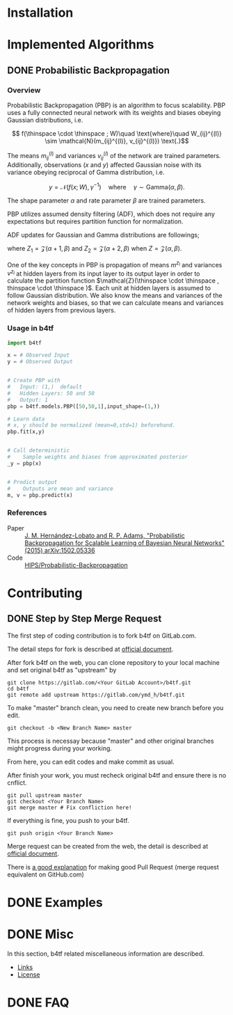 #+OPTIONS: ':nil -:nil ^:{} num:t toc:nil
#+AUTHOR: Hiroyuki Yamada
#+CREATOR: Emacs 26.1 (Org mode 9.1.14 + ox-hugo)
#+HUGO_WITH_LOCALE:
#+HUGO_FRONT_MATTER_FORMAT: toml
#+HUGO_LEVEL_OFFSET: 1
#+HUGO_PRESERVE_FILLING:
#+HUGO_DELETE_TRAILING_WS:
#+HUGO_SECTION: .
#+HUGO_BUNDLE:
#+HUGO_BASE_DIR: ./
#+HUGO_CODE_FENCE:
#+HUGO_USE_CODE_FOR_KBD:
#+HUGO_PREFER_HYPHEN_IN_TAGS:
#+HUGO_ALLOW_SPACES_IN_TAGS:
#+HUGO_AUTO_SET_LASTMOD:
#+HUGO_CUSTOM_FRONT_MATTER:
#+HUGO_BLACKFRIDAY:
#+HUGO_FRONT_MATTER_KEY_REPLACE:
#+HUGO_DATE_FORMAT: %Y-%m-%dT%T+09:00
#+HUGO_PAIRED_SHORTCODES:
#+HUGO_PANDOC_CITATIONS:
#+BIBLIOGRAPHY:
#+HUGO_ALIASES:
#+HUGO_AUDIO:
#+DATE: <2019-02-10 Sun>
#+DESCRIPTION:
#+HUGO_DRAFT:
#+HUGO_EXPIRYDATE:
#+HUGO_HEADLESS:
#+HUGO_IMAGES:
#+HUGO_ISCJKLANGUAGE:
#+KEYWORDS:
#+HUGO_LAYOUT:
#+HUGO_LASTMOD:
#+HUGO_LINKTITLE:
#+HUGO_LOCALE:
#+HUGO_MARKUP:
#+HUGO_MENU:
#+HUGO_MENU_OVERRIDE:
#+HUGO_OUTPUTS:
#+HUGO_PUBLISHDATE:
#+HUGO_SERIES:
#+HUGO_SLUG:
#+HUGO_TAGS:
#+HUGO_CATEGORIES:
#+HUGO_RESOURCES:
#+HUGO_TYPE:
#+HUGO_URL:
#+HUGO_VIDEOS:
#+HUGO_WEIGHT: auto

#+STARTUP: showall logdone

* Installation
:PROPERTIES:
:EXPORT_HUGO_SECTION*: installation
:END:


* Implemented Algorithms
:PROPERTIES:
:EXPORT_HUGO_SECTION*: algorithms
:END:

** DONE Probabilistic Backpropagation
CLOSED: [2020-09-22 Tue 06:07]
:PROPERTIES:
:EXPORT_FILE_NAME: pbp
:END:

*** Overview
Probabilistic Backpropagation (PBP) is an algorithm to focus
scalability. PBP uses a fully connected neural network with its
weights and biases obeying Gaussian distributions, i.e.

\[ f(\thinspace \cdot \thinspace ; W)\quad \text{where}\quad W_{ij}^{(l)} \sim \mathcal{N}(m_{ij}^{(l)}, v_{ij}^{(l)}) \text{.}\]

The means \( m_{ij}^{(l)} \) and variances \( v_{ij}^{(l)} \) of the
network are trained parameters. Additionally, observations (\( x \)
and \( y \)) affected Gaussian noise with its variance obeying
reciprocal of Gamma distribution, i.e.

\[ y = \mathcal{N}(f(x;W), \gamma^{-1})\quad \text{where}\quad \gamma \sim \mathrm{Gamma}(\alpha, \beta) \text{.}\]

The shape parameter \( \alpha \) and rate parameter \( \beta \) are
trained parameters.

PBP utilizes assumed density filtering (ADF), which does not require
any expectations but requires partition function for normalization.

ADF updates for Gaussian and Gamma distributions are followings;

\begin{align}
m^{\text{new}} &= m + v \frac{\partial \log Z}{\partial m} \\
v^{\text{new}} &= v - v^2 \left [ \left ( \frac{\partial \log Z}{\partial m} \right )^2 -2 \frac{\partial \log Z}{\partial v}\right ] \\
\alpha^{\text{new}} &= \left [ \frac{ZZ_2}{Z_1^2}\frac{\alpha +1}{\alpha}  - 1.0 \right ] ^{-1}\\
\beta^{\text{new}} &= \left [ \frac{Z_2}{Z_1}\frac{\alpha+1}{\beta}  - \frac{Z_1}{Z}\frac{\alpha}{\beta} \right ] ^{-1}
\end{align}

where \( Z_1 = \mathcal{Z}(\alpha+1,\beta)\) and
\( Z_2 = \mathcal{Z}(\alpha+2,\beta) \) when \( Z = \mathcal{Z}(\alpha,\beta)\).

One of the key concepts in PBP is propagation of means \( m^{z_l} \)
and variances \( v^{z_l} \) at hidden layers from its input layer to
its output layer in order to calculate the partition function
\(\mathcal{Z}(\thinspace \cdot \thinspace , thinspace \cdot \thinspace )\).
Each unit at hidden layers is assumed to follow Gaussian
distribution. We also know the means and variances of the network
weights and biases, so that we can calculate means and variances of
hidden layers from previous layers.

\begin{align}
m^{a_l} =& \frac{M_l m^{z_{l-1}}}{\sqrt{V_{l-1}+1}}\\
v^{a_l} =& \frac{\left [ (M_l \circ M_l) v^{z_{l-1}} + V_l (m^{z_{l-1}} \circ m^{z_{l-1}}) + V_l v^{z_{l-1}} \right ]}{V_{l-1}+1}
\end{align}


*** Usage in b4tf
#+begin_src python
import b4tf

x = # Observed Input
y = # Observed Output


# Create PBP with
#   Input: (1,)  default
#   Hidden Layers: 50 and 50
#   Output: 1
pbp = b4tf.models.PBP([50,50,1],input_shape=(1,))

# Learn data
# x, y should be normalized (mean=0,std=1) beforehand.
pbp.fit(x,y)


# Call deterministic
#    Sample weights and biases from approximated posterior
_y = pbp(x)


# Predict output
#    Outputs are mean and variance
m, v = pbp.predict(x)
#+end_src

*** References
- Paper :: [[https://arxiv.org/abs/1502.05336][J. M. Hernández-Lobato and R. P. Adams, "Probabilistic Backpropagation for Scalable Learning of Bayesian Neural Networks" (2015) arXiv:1502.05336]]
- Code :: [[https://github.com/HIPS/Probabilistic-Backpropagation][HIPS/Probabilistic-Backpropagation]]


* Contributing
:PROPERTIES:
:EXPORT_HUGO_SECTION*: contributing
:END:

** DONE Step by Step Merge Request
CLOSED: [2020-01-17 Fri 23:09]
:PROPERTIES:
:EXPORT_FILE_NAME: merge_request
:END:

The first step of coding contribution is to fork b4tf on GitLab.com.

The detail steps for fork is described at [[https://docs.gitlab.com/ee/gitlab-basics/fork-project.html][official document]].

After fork b4tf on the web, you can clone repository to your local
machine and set original b4tf as "upstream" by

#+begin_src shell
git clone https://gitlab.com/<Your GitLab Account>/b4tf.git
cd b4tf
git remote add upstream https://gitlab.com/ymd_h/b4tf.git
#+end_src

To make "master" branch clean, you need to create new branch before you edit.

#+begin_src shell
git checkout -b <New Branch Name> master
#+end_src

This process is necessay because "master" and other original branches
might progress during your working.


From here, you can edit codes and make commit as usual.


After finish your work, you must recheck original b4tf and ensure
there is no cnflict.

#+begin_src shell
git pull upstream master
git checkout <Your Branch Name>
git merge master # Fix confliction here!
#+end_src


If everything is fine, you push to your b4tf.

#+begin_src shell
git push origin <Your Branch Name>
#+end_src

Merge request can be created from the web, the detail is described at
[[https://docs.gitlab.com/ee/user/project/merge_requests/creating_merge_requests.html][official document]].


There is [[https://stackoverflow.com/a/14681796][a good explanation]] for making good Pull Request (merge
request equivalent on GitHub.com)

* DONE Examples
CLOSED: [2020-02-15 Sat 09:23]
:PROPERTIES:
:EXPORT_HUGO_SECTION*: examples
:EXPORT_FILE_NAME: _index
:EXPORT_HUGO_WEIGHT: 800
:END:


* DONE Misc
CLOSED: [2020-01-17 Fri 22:31]
:PROPERTIES:
:EXPORT_HUGO_SECTION*: misc
:EXPORT_FILE_NAME: _index
:EXPORT_HUGO_WEIGHT: 999
:END:

In this section, b4tf related miscellaneous information are described.

- [[https://ymd_h.gitlab.io/b4tf/misc/links/][Links]]
- [[https://ymd_h.gitlab.io/b4tf/misc/lisence/][License]]

* DONE FAQ
CLOSED: [2020-06-06 Sat 13:50]
:PROPERTIES:
:EXPORT_FILE_NAME: _index
:EXPORT_HUGO_SECTION*: faq
:EXPORT_HUGO_WEIGHT: 900
:END:

